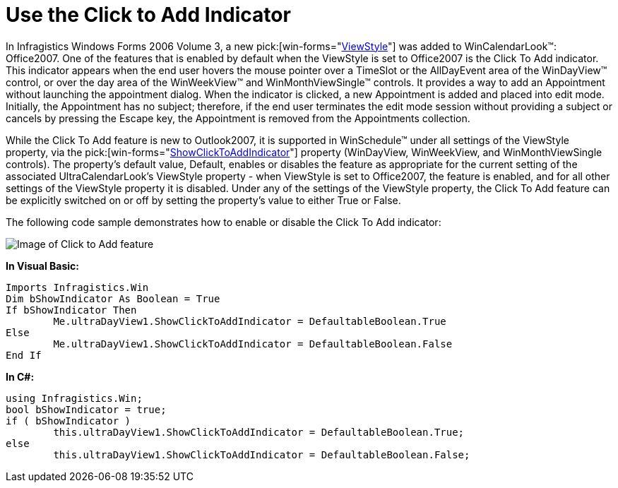 ﻿////

|metadata|
{
    "name": "winschedule-use-the-click-to-add-indicator",
    "controlName": ["WinSchedule"],
    "tags": ["Appointments"],
    "guid": "{DBB285DD-F419-4AFE-874F-06D70F8156FC}",  
    "buildFlags": [],
    "createdOn": "2006-10-10T08:24:31Z"
}
|metadata|
////

= Use the Click to Add Indicator

In Infragistics Windows Forms 2006 Volume 3, a new  pick:[win-forms="link:{ApiPlatform}win.ultrawinschedule{ApiVersion}~infragistics.win.ultrawinschedule.viewstyle.html[ViewStyle]"]  was added to WinCalendarLook™: Office2007. One of the features that is enabled by default when the ViewStyle is set to Office2007 is the Click To Add indicator. This indicator appears when the end user hovers the mouse pointer over a TimeSlot or the AllDayEvent area of the WinDayView™ control, or over the day area of the WinWeekView™ and WinMonthViewSingle™ controls. It provides a way to add an Appointment without launching the appointment dialog. When the indicator is clicked, a new Appointment is added and placed into edit mode. Initially, the Appointment has no subject; therefore, if the end user terminates the edit mode session without providing a subject or cancels by pressing the Escape key, the Appointment is removed from the Appointments collection.

While the Click To Add feature is new to Outlook2007, it is supported in WinSchedule™ under all settings of the ViewStyle property, via the  pick:[win-forms="link:{ApiPlatform}win.ultrawinschedule{ApiVersion}~infragistics.win.ultrawinschedule.ultradayview~showclicktoaddindicator.html[ShowClickToAddIndicator]"]  property (WinDayView, WinWeekView, and WinMonthViewSingle controls). The property's default value, Default, enables or disables the feature as appropriate for the current setting of the associated UltraCalendarLook's ViewStyle property - when ViewStyle is set to Office2007, the feature is enabled, and for all other settings of the ViewStyle property it is disabled. Under any of the settings of the ViewStyle property, the Click To Add feature can be explicitly switched on or off by setting the property's value to either True or False.

The following code sample demonstrates how to enable or disable the Click To Add indicator:

image::images/WinSchedule_Use_the_Click_to_Add_Indicator_01.png[Image of Click to Add feature]

*In Visual Basic:*

----
Imports Infragistics.Win
Dim bShowIndicator As Boolean = True
If bShowIndicator Then
	Me.ultraDayView1.ShowClickToAddIndicator = DefaultableBoolean.True
Else
	Me.ultraDayView1.ShowClickToAddIndicator = DefaultableBoolean.False
End If
----

*In C#:*

----
using Infragistics.Win;
bool bShowIndicator = true;
if ( bShowIndicator )
	this.ultraDayView1.ShowClickToAddIndicator = DefaultableBoolean.True;
else
	this.ultraDayView1.ShowClickToAddIndicator = DefaultableBoolean.False;
----